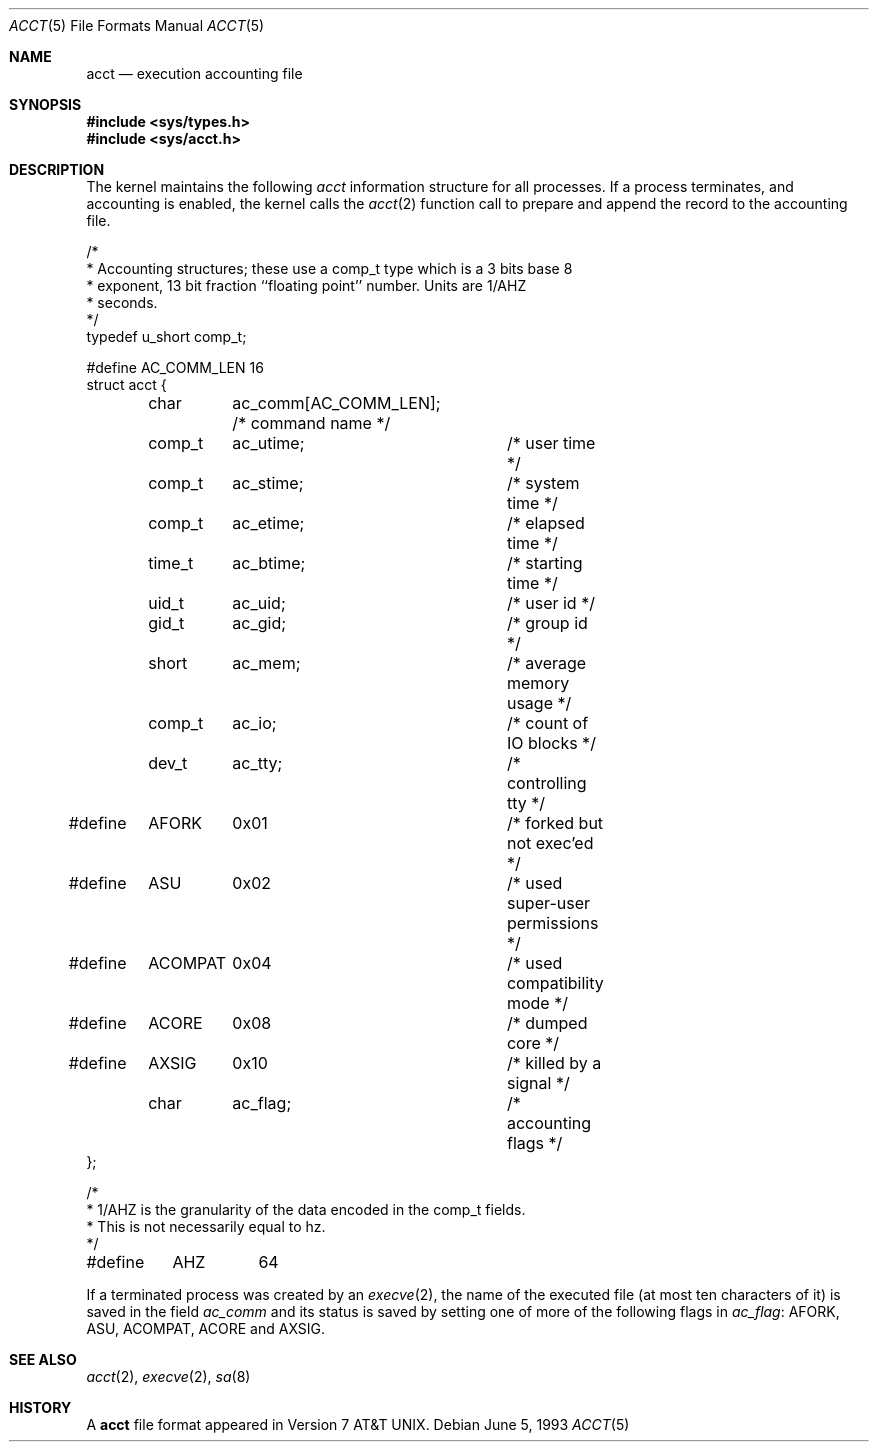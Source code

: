 .\" Copyright (c) 1991, 1993
.\"	The Regents of the University of California.  All rights reserved.
.\"
.\" Redistribution and use in source and binary forms, with or without
.\" modification, are permitted provided that the following conditions
.\" are met:
.\" 1. Redistributions of source code must retain the above copyright
.\"    notice, this list of conditions and the following disclaimer.
.\" 2. Redistributions in binary form must reproduce the above copyright
.\"    notice, this list of conditions and the following disclaimer in the
.\"    documentation and/or other materials provided with the distribution.
.\" 3. Neither the name of the University nor the names of its contributors
.\"    may be used to endorse or promote products derived from this software
.\"    without specific prior written permission.
.\"
.\" THIS SOFTWARE IS PROVIDED BY THE REGENTS AND CONTRIBUTORS ``AS IS'' AND
.\" ANY EXPRESS OR IMPLIED WARRANTIES, INCLUDING, BUT NOT LIMITED TO, THE
.\" IMPLIED WARRANTIES OF MERCHANTABILITY AND FITNESS FOR A PARTICULAR PURPOSE
.\" ARE DISCLAIMED.  IN NO EVENT SHALL THE REGENTS OR CONTRIBUTORS BE LIABLE
.\" FOR ANY DIRECT, INDIRECT, INCIDENTAL, SPECIAL, EXEMPLARY, OR CONSEQUENTIAL
.\" DAMAGES (INCLUDING, BUT NOT LIMITED TO, PROCUREMENT OF SUBSTITUTE GOODS
.\" OR SERVICES; LOSS OF USE, DATA, OR PROFITS; OR BUSINESS INTERRUPTION)
.\" HOWEVER CAUSED AND ON ANY THEORY OF LIABILITY, WHETHER IN CONTRACT, STRICT
.\" LIABILITY, OR TORT (INCLUDING NEGLIGENCE OR OTHERWISE) ARISING IN ANY WAY
.\" OUT OF THE USE OF THIS SOFTWARE, EVEN IF ADVISED OF THE POSSIBILITY OF
.\" SUCH DAMAGE.
.\"
.\"     @(#)acct.5	8.1 (Berkeley) 6/5/93
.\" $FreeBSD: src/share/man/man5/acct.5,v 1.7.2.2 2001/12/17 11:30:13 ru Exp $
.\" $DragonFly: src/share/man/man5/acct.5,v 1.3 2007/11/23 23:03:57 swildner Exp $
.\"
.Dd June 5, 1993
.Dt ACCT 5
.Os
.Sh NAME
.Nm acct
.Nd execution accounting file
.Sh SYNOPSIS
.In sys/types.h
.In sys/acct.h
.Sh DESCRIPTION
The kernel maintains the following
.Fa acct
information structure for all
processes.
If a process terminates, and accounting is enabled,
the kernel calls the
.Xr acct 2
function call to prepare and append the record
to the accounting file.
.Bd -literal
/*
 * Accounting structures; these use a comp_t type which is a 3 bits base 8
 * exponent, 13 bit fraction ``floating point'' number.  Units are 1/AHZ
 * seconds.
 */
typedef u_short comp_t;

#define AC_COMM_LEN 16
struct acct {
	char	ac_comm[AC_COMM_LEN];  /* command name */
	comp_t	ac_utime;	/* user time */
	comp_t	ac_stime;	/* system time */
	comp_t	ac_etime;	/* elapsed time */
	time_t	ac_btime;	/* starting time */
	uid_t	ac_uid;		/* user id */
	gid_t	ac_gid;		/* group id */
	short	ac_mem;		/* average memory usage */
	comp_t	ac_io;		/* count of IO blocks */
	dev_t	ac_tty;		/* controlling tty */
#define	AFORK	0x01		/* forked but not exec'ed */
#define	ASU	0x02		/* used super-user permissions */
#define	ACOMPAT	0x04		/* used compatibility mode */
#define	ACORE	0x08		/* dumped core */
#define	AXSIG	0x10		/* killed by a signal */
	char	ac_flag;	/* accounting flags */
};

/*
 * 1/AHZ is the granularity of the data encoded in the comp_t fields.
 * This is not necessarily equal to hz.
 */
#define	AHZ	64
.Ed
.Pp
If a terminated process was created by an
.Xr execve 2 ,
the name of the executed file (at most ten characters of it)
is saved in the field
.Fa ac_comm
and its status is saved by setting one of more of the following flags in
.Fa ac_flag :
.Dv AFORK ,
.Dv ASU ,
.Dv ACOMPAT ,
.Dv ACORE
and
.Dv AXSIG .
.Sh SEE ALSO
.Xr acct 2 ,
.Xr execve 2 ,
.Xr sa 8
.Sh HISTORY
A
.Nm
file format appeared in
.At v7 .
